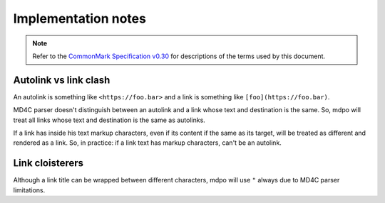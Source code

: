 .. _implementation-notes:

********************
Implementation notes
********************

.. note::

   Refer to the `CommonMark Specification v0.30`_ for descriptions of the terms
   used by this document.

Autolink vs link clash
======================

An autolink is something like ``<https://foo.bar>`` and a link is something
like ``[foo](https://foo.bar)``.

MD4C parser doesn't distinguish between an autolink and a link whose text and
destination is the same. So, mdpo will treat all links whose text and
destination is the same as autolinks.

If a link has inside his text markup characters, even if its content if the
same as its target, will be treated as different and rendered as a link. So,
in practice: if a link text has markup characters, can't be an autolink.

Link cloisterers
================

Although a link title can be wrapped between different characters, mdpo will
use ``"`` always due to MD4C parser limitations.

.. _CommonMark Specification v0.30: https://spec.commonmark.org/0.30
